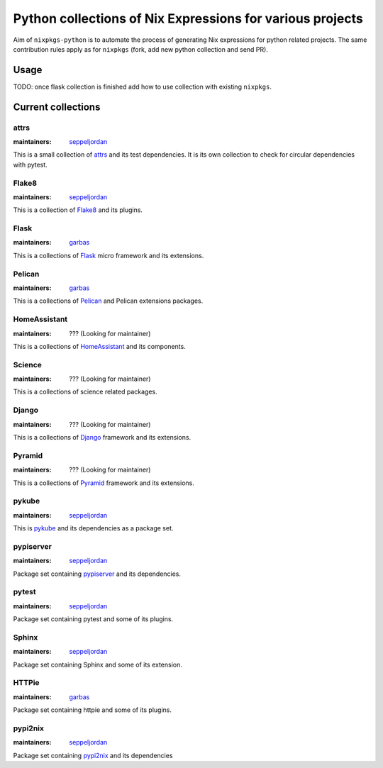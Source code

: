 Python collections of Nix Expressions for various projects
==========================================================

Aim of ``nixpkgs-python`` is to automate the process of generating Nix
expressions for python related projects. The same contribution rules apply as
for ``nixpkgs`` (fork, add new python collection and send PR).


Usage
-----

TODO: once flask collection is finished add how to use collection with existing
``nixpkgs``.


Current collections
-------------------

attrs
^^^^^

:maintainers: `seppeljordan`_

This is a small collection of attrs_ and its test dependencies.  It is
its own collection to check for circular dependencies with pytest.

Flake8
^^^^^^

:maintainers: `seppeljordan`_

This is a collection of Flake8_ and its plugins.

Flask
^^^^^

:maintainers: `garbas`_

This is a collections of Flask_ micro framework and its extensions.


Pelican
^^^^^^^

:maintainers: `garbas`_

This is a collections of Pelican_ and Pelican extensions packages.


HomeAssistant
^^^^^^^^^^^^^

:maintainers: ??? (Looking for maintainer)

This is a collections of HomeAssistant_ and its components.


Science
^^^^^^^^

:maintainers: ??? (Looking for maintainer)

This is a collections of science related packages.



Django
^^^^^^

:maintainers: ??? (Looking for maintainer)

This is a collections of Django_ framework and its extensions.


Pyramid
^^^^^^^

:maintainers: ??? (Looking for maintainer)

This is a collections of Pyramid_ framework and its extensions.

pykube
^^^^^^

:maintainers: seppeljordan_

This is pykube_ and its dependencies as a package set.

pypiserver
^^^^^^^^^^

:maintainers: seppeljordan_

Package set containing pypiserver_ and its dependencies.

pytest
^^^^^^

:maintainers: seppeljordan_

Package set containing pytest and some of its plugins.

Sphinx
^^^^^^

:maintainers: seppeljordan_

Package set containing Sphinx and some of its extension.

HTTPie
^^^^^^

:maintainers: garbas_

Package set containing httpie and some of its plugins.


pypi2nix
^^^^^^^^

:maintainers: seppeljordan_

Package set containing pypi2nix_ and its dependencies


.. _Flak8: https://gitlab.com/pycqa/flake8
.. _Flask: http://flask.pocoo.org
.. _HomeAssistant: http://home-assistant.io
.. _Pelican: http://blog.getpelican.com
.. _Pyramid: https://trypyramid.com
.. _Django: https://www.djangoproject.com
.. _PyPi: https://pypi.python.org
.. _garbas: https://github.com/garbas
.. _seppeljordan: https://github.com/seppeljordan
.. _pykube: https://github.com/kelproject/pykube
.. _pypiserver: https://github.com/pypiserver/pypiserver
.. _pypi2nix: https://github.com/garbas/pypi2nix
